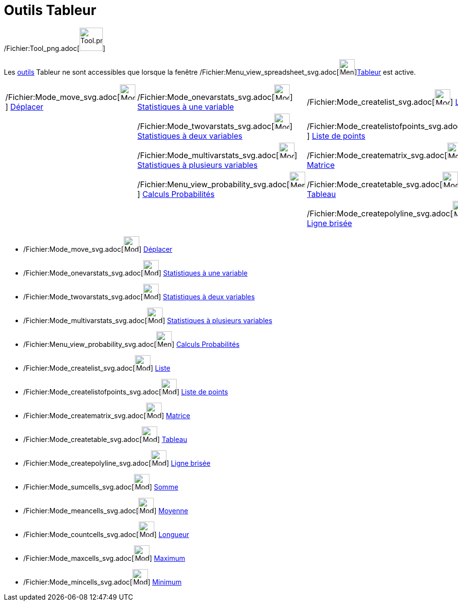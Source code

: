 = Outils Tableur
:page-en: tools/Spreadsheet_Tools
ifdef::env-github[:imagesdir: /fr/modules/ROOT/assets/images]

/Fichier:Tool_png.adoc[image:Tool.png[Tool.png,width=48,height=48]]

Les xref:/Outils.adoc[outils] Tableur ne sont accessibles que lorsque la fenêtre
/Fichier:Menu_view_spreadsheet_svg.adoc[image:32px-Menu_view_spreadsheet.svg.png[Menu view
spreadsheet.svg,width=32,height=32]]xref:/Tableur.adoc[Tableur] est active.

[cols=",,,",]
|===
|/Fichier:Mode_move_svg.adoc[image:32px-Mode_move.svg.png[Mode move.svg,width=32,height=32]]
xref:/tools/Déplacer.adoc[Déplacer] |/Fichier:Mode_onevarstats_svg.adoc[image:32px-Mode_onevarstats.svg.png[Mode
onevarstats.svg,width=32,height=32]] xref:/tools/Statistiques_à_une_variable.adoc[Statistiques à une variable]
|/Fichier:Mode_createlist_svg.adoc[image:32px-Mode_createlist.svg.png[Mode createlist.svg,width=32,height=32]]
xref:/tools/Liste.adoc[Liste] |/Fichier:Mode_sumcells_svg.adoc[image:32px-Mode_sumcells.svg.png[Mode
sumcells.svg,width=32,height=32]] xref:/tools/Somme.adoc[Somme]

| |/Fichier:Mode_twovarstats_svg.adoc[image:32px-Mode_twovarstats.svg.png[Mode twovarstats.svg,width=32,height=32]]
xref:/tools/Statistiques_à_2_variables.adoc[Statistiques à deux variables]
|/Fichier:Mode_createlistofpoints_svg.adoc[image:32px-Mode_createlistofpoints.svg.png[Mode
createlistofpoints.svg,width=32,height=32]] xref:/tools/Liste_de_points.adoc[Liste de points]
|/Fichier:Mode_meancells_svg.adoc[image:32px-Mode_meancells.svg.png[Mode meancells.svg,width=32,height=32]]
xref:/tools/Moyenne.adoc[Moyenne]

| |/Fichier:Mode_multivarstats_svg.adoc[image:32px-Mode_multivarstats.svg.png[Mode
multivarstats.svg,width=32,height=32]] xref:/tools/Statistiques_à_plusieurs_variables.adoc[Statistiques à plusieurs
variables] |/Fichier:Mode_creatematrix_svg.adoc[image:32px-Mode_creatematrix.svg.png[Mode
creatematrix.svg,width=32,height=32]] xref:/tools/Matrice.adoc[Matrice]
|/Fichier:Mode_countcells_svg.adoc[image:32px-Mode_countcells.svg.png[Mode countcells.svg,width=32,height=32]]
xref:/tools/Longueur.adoc[Longueur]

| |/Fichier:Menu_view_probability_svg.adoc[image:32px-Menu_view_probability.svg.png[Menu view
probability.svg,width=32,height=32]] xref:/tools/Calculs_Probabilités.adoc[Calculs Probabilités]
|/Fichier:Mode_createtable_svg.adoc[image:32px-Mode_createtable.svg.png[Mode createtable.svg,width=32,height=32]]
xref:/tools/Tableau.adoc[Tableau] |/Fichier:Mode_maxcells_svg.adoc[image:32px-Mode_maxcells.svg.png[Mode
maxcells.svg,width=32,height=32]] xref:/tools/Maximum.adoc[Maximum]

| | |/Fichier:Mode_createpolyline_svg.adoc[image:32px-Mode_createpolyline.svg.png[Mode
createpolyline.svg,width=32,height=32]] xref:/tools/Ligne_brisée.adoc[Ligne brisée]
|/Fichier:Mode_mincells_svg.adoc[image:32px-Mode_mincells.svg.png[Mode mincells.svg,width=32,height=32]]
xref:/tools/Minimum.adoc[Minimum]
|===

* /Fichier:Mode_move_svg.adoc[image:32px-Mode_move.svg.png[Mode move.svg,width=32,height=32]]
xref:/tools/Déplacer.adoc[Déplacer]

* /Fichier:Mode_onevarstats_svg.adoc[image:32px-Mode_onevarstats.svg.png[Mode onevarstats.svg,width=32,height=32]]
xref:/tools/Statistiques_à_une_variable.adoc[Statistiques à une variable]
* /Fichier:Mode_twovarstats_svg.adoc[image:32px-Mode_twovarstats.svg.png[Mode twovarstats.svg,width=32,height=32]]
xref:/tools/Statistiques_à_2_variables.adoc[Statistiques à deux variables]
* /Fichier:Mode_multivarstats_svg.adoc[image:32px-Mode_multivarstats.svg.png[Mode multivarstats.svg,width=32,height=32]]
xref:/tools/Statistiques_à_plusieurs_variables.adoc[Statistiques à plusieurs variables]
* /Fichier:Menu_view_probability_svg.adoc[image:32px-Menu_view_probability.svg.png[Menu view
probability.svg,width=32,height=32]] xref:/tools/Calculs_Probabilités.adoc[Calculs Probabilités]

* /Fichier:Mode_createlist_svg.adoc[image:32px-Mode_createlist.svg.png[Mode createlist.svg,width=32,height=32]]
xref:/tools/Liste.adoc[Liste]
* /Fichier:Mode_createlistofpoints_svg.adoc[image:32px-Mode_createlistofpoints.svg.png[Mode
createlistofpoints.svg,width=32,height=32]] xref:/tools/Liste_de_points.adoc[Liste de points]
* /Fichier:Mode_creatematrix_svg.adoc[image:32px-Mode_creatematrix.svg.png[Mode creatematrix.svg,width=32,height=32]]
xref:/tools/Matrice.adoc[Matrice]
* /Fichier:Mode_createtable_svg.adoc[image:32px-Mode_createtable.svg.png[Mode createtable.svg,width=32,height=32]]
xref:/tools/Tableau.adoc[Tableau]
* /Fichier:Mode_createpolyline_svg.adoc[image:32px-Mode_createpolyline.svg.png[Mode
createpolyline.svg,width=32,height=32]] xref:/tools/Ligne_brisée.adoc[Ligne brisée]

* /Fichier:Mode_sumcells_svg.adoc[image:32px-Mode_sumcells.svg.png[Mode sumcells.svg,width=32,height=32]]
xref:/tools/Somme.adoc[Somme]
* /Fichier:Mode_meancells_svg.adoc[image:32px-Mode_meancells.svg.png[Mode meancells.svg,width=32,height=32]]
xref:/tools/Moyenne.adoc[Moyenne]
* /Fichier:Mode_countcells_svg.adoc[image:32px-Mode_countcells.svg.png[Mode countcells.svg,width=32,height=32]]
xref:/tools/Longueur.adoc[Longueur]
* /Fichier:Mode_maxcells_svg.adoc[image:32px-Mode_maxcells.svg.png[Mode maxcells.svg,width=32,height=32]]
xref:/tools/Maximum.adoc[Maximum]
* /Fichier:Mode_mincells_svg.adoc[image:32px-Mode_mincells.svg.png[Mode mincells.svg,width=32,height=32]]
xref:/tools/Minimum.adoc[Minimum]
